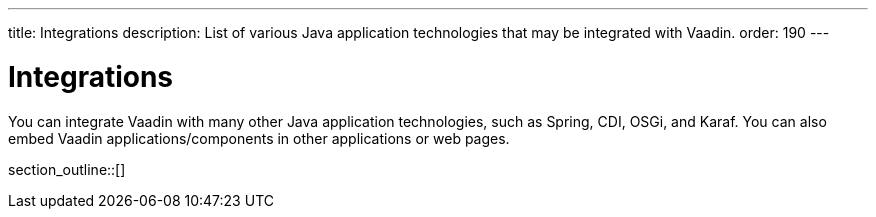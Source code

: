 ---
title: Integrations
description: List of various Java application technologies that may be integrated with Vaadin.
order: 190
---

= Integrations

You can integrate Vaadin with many other Java application technologies, such as Spring, CDI, OSGi, and Karaf. You can also embed Vaadin applications/components in other applications or web pages.

section_outline::[]

++++
<style>
[class^=PageHeader-module--descriptionContainer] {display: none;}
</style>
++++
